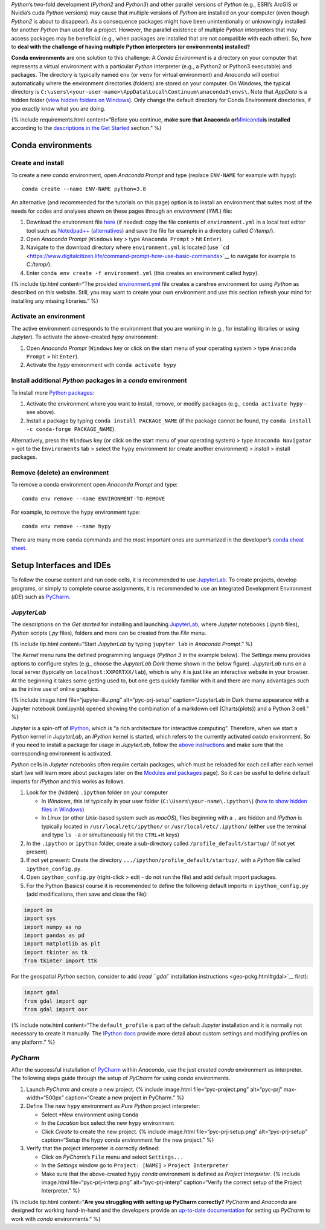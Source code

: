 *Python*\ ’s two-fold development (*Python2* and *Python3*) and other
parallel versions of *Python* (e.g., ESRI’s ArcGIS or Nvidia’s cuda
*Python* versions) may cause that multiple versions of *Python* are
installed on your computer (even though *Python2* is about to
disappear). As a consequence packages might have been unintentionally or
unknowingly installed for another *Python* than used for a project.
However, the parallel existence of multiple *Python* interpreters that
may access packages may be beneficial (e.g., when packages are installed
that are not compatible with each other). So, how to **deal with the
challenge of having multiple Python interpreters (or environments)
installed?**

**Conda environments** are one solution to this challenge: A *Conda
Environment* is a directory on your computer that represents a virtual
environment with a particular *Python* interpreter (e.g., a Python2 or
Python3 executable) and packages. The directory is typically named
``env`` (or ``venv`` for virtual environment) and *Anaconda* will
control automatically where the environment directories (folders) are
stored on your computer. On Windows, the typical directory is
``C:\users\<your-user-name>\AppData\Local\Continuum\anaconda3\envs\``.
Note that *AppData* is a hidden folder (`view hidden folders on
Windows <https://support.microsoft.com/en-us/help/4028316/windows-view-hidden-files-and-folders-in-windows-10>`__).
Only change the default directory for Conda Environment directories, if
you exactly know what you are doing.

{% include requirements.html content=“Before you continue, **make sure
that Anaconda
or**\ `Miniconda <https://docs.conda.io/en/latest/miniconda.html>`__\ **is
installed** according to the `descriptions in the Get
Started <hy_ide.html#anaconda>`__ section.” %}

.. _conda-env:

Conda environments
------------------

Create and install
~~~~~~~~~~~~~~~~~~

To create a new *conda* environment, open *Anaconda Prompt* and type
(replace ``ENV-NAME`` for example with ``hypy``):

::

   conda create --name ENV-NAME python=3.8

An alternative (and recommended for the tutorials on this page) option
is to install an environment that suites most of the needs for codes and
analyses shown on these pages through an *environment* (*YML*) file:

1. Download the environment file
   `here <https://github.com/hydro-informatics/materials-py-install/blob/master/environment.yml>`__
   (if needed: copy the file contents of ``environment.yml`` in a local
   text editor tool such as
   `Notedpad++ <https://notepad-plus-plus.org/>`__
   (`alternatives <hy_others.html#npp>`__) and save the file for example
   in a directory called *C:/temp/*).
2. Open *Anaconda Prompt* (``Windows`` key > type ``Anaconda Prompt`` >
   hit ``Enter``).
3. Navigate to the download directory where ``environment.yml`` is
   located (use
   ```cd`` <https://www.digitalcitizen.life/command-prompt-how-use-basic-commands>`__
   to navigate for example to *C:/temp/*).
4. Enter ``conda env create -f environment.yml`` (this creates an
   environment called ``hypy``).

{% include tip.html content=“The provided
`environment.yml <https://github.com/hydro-informatics/materials-py-install/blob/master/environment.yml>`__
file creates a carefree environment for using *Python* as described on
this website. Still, you may want to create your own environment and use
this section refresh your mind for installing any missing libraries.” %}

Activate an environment
~~~~~~~~~~~~~~~~~~~~~~~

The active environment corresponds to the environment that you are
working in (e.g., for installing libraries or using *Jupyter*). To
activate the above-created *hypy* environment:

1. Open *Anaconda Prompt* (``Windows`` key or click on the start menu of
   your operating system > type ``Anaconda Prompt`` > hit ``Enter``).
2. Activate the *hypy* environment with ``conda activate hypy``

.. _install-pckg:

Install additional *Python* packages in a *conda* environment
~~~~~~~~~~~~~~~~~~~~~~~~~~~~~~~~~~~~~~~~~~~~~~~~~~~~~~~~~~~~~

To install more `Python packages <hypy_pckg.html>`__:

1. Activate the environment where you want to install, remove, or modify
   packages (e.g., ``conda activate hypy`` - see above).
2. Install a package by typing ``conda install PACKAGE_NAME`` (if the
   package cannot be found, try
   ``conda install -c conda-forge PACKAGE_NAME``).

Alternatively, press the ``Windows`` key (or click on the start menu of
your operating system) > type ``Anaconda Navigator`` > got to the
``Environments`` tab > select the ``hypy`` environment (or create
another environment) > *install* > install packages.

Remove (delete) an environment
~~~~~~~~~~~~~~~~~~~~~~~~~~~~~~

To remove a conda environment open *Anaconda Prompt* and type:

::

   conda env remove --name ENVIRONMENT-TO-REMOVE

For example, to remove the ``hypy`` environment type:

::

   conda env remove --name hypy

There are many more ``conda`` commands and the most important ones are
summarized in the developer’s `conda cheat
sheet <https://docs.conda.io/projects/conda/en/4.6.0/_downloads/52a95608c49671267e40c689e0bc00ca/conda-cheatsheet.pdf>`__.

Setup Interfaces and IDEs
-------------------------

To follow the course content and run code cells, it is recommended to
use `JupyterLab <hy_ide.html#jupyter>`__. To create projects, develop
programs, or simply to complete course assignments, it is recommended to
use an Integrated Development Environment (*IDE*) such as
`PyCharm <hy_ide.html#pycharm>`__.

*JupyterLab*
~~~~~~~~~~~~

The descriptions on the *Get started* for installing and launching
`JupyterLab <hy_ide.html#jupyter>`__, where *Jupyter* notebooks
(*.ipynb* files), *Python* scripts (*.py* files), folders and more can
be created from the *File* menu.

{% include tip.html content=“Start *JupyterLab* by typing
``jupyter lab`` in *Anaconda Prompt*.” %}

The *Kernel* menu runs the defined programming language (*Python 3* in
the example below). The *Settings* menu provides options to configure
styles (e.g., choose the *JupyterLab Dark* theme shown in the below
figure). *JupyterLab* runs on a local server (typically on
``localhost:XXPORTXX/lab``), which is why it is just like an interactive
website in your browser. At the beginning it takes some getting used to,
but one gets quickly familiar with it and there are many advantages such
as the inline use of online graphics.

{% include image.html file=“jupyter-illu.png” alt=“pyc-prj-setup”
caption=“JupyterLab in Dark theme appearance with a Jupyter notebook
(xml.ipynb) opened showing the combination of a markdown cell
(Charts(plots)) and a Python 3 cell.” %}

*Jupyter* is a spin-off of `IPython <https://ipython.org/>`__, which is
“a rich architecture for interactive computing”. Therefore, when we
start a *Python* kernel in *JupyterLab*, an *IPython* kernel is started,
which refers to the currently activated *conda* environment. So if you
need to install a package for usage in *JupyterLab*, follow the `above
instructions <##install-pckg>`__ and make sure that the corresponding
environment is activated.

*Python* cells in *Jupyter* notebooks often require certain packages,
which must be reloaded for each cell after each kernel start (we will
learn more about packages later on the `Modules and
packages <hypy_pckg.html>`__ page). So it can be useful to define
default imports for *IPython* and this works as follows.

1. Look for the (hidden) ``.ipython`` folder on your computer

   -  In *Windows*, this ist typically in your user folder
      (``C:\Users\your-name\.ipython\``) (`how to show hidden files in
      Windows <https://support.microsoft.com/en-us/help/14201/windows-show-hidden-files>`__)
   -  In *Linux* (or other *Unix*-based system such as *macOS*), files
      beginning with a ``.`` are hidden and *IPython* is typically
      located in ``/usr/local/etc/ipython/`` or
      ``/usr/local/etc/.ipython/`` (either use the terminal and type
      ``ls -a`` or simultaneously hit the ``CTRL``\ +\ ``H`` keys)

2. In the ``.ipython`` or ``ipython`` folder, create a sub-directory
   called ``/profile_default/startup/`` (if not yet present).
3. If not yet present: Create the directory
   ``.../ipython/profile_default/startup/``, with a *Python* file called
   ``ipython_config.py``.
4. Open ``ipython_config.py`` (right-click > edit - do not run the file)
   and add default import packages.
5. For the Python (basics) course it is recommended to define the
   following default imports in ``ipython_config.py`` (add
   modifications, then save and close the file):

.. code:: python

   import os
   import sys
   import numpy as np
   import pandas as pd
   import matplotlib as plt
   import tkinter as tk
   from tkinter import ttk

For the geospatial *Python* section, consider to add (`read ``gdal``
installation instructions <geo-pckg.html#gdal>`__ first):

.. code:: python

   import gdal
   from gdal import ogr
   from gdal import osr

{% include note.html content=“The ``default_profile`` is part of the
default *Jupyter* installation and it is normally not necessary to
create it manually. The `IPython
docs <https://ipython.org/ipython-doc/stable/config/intro.html>`__
provide more detail about custom settings and modifying profiles on any
platform.” %}

.. _ide-setup:

*PyCharm*
~~~~~~~~~

After the successful installation of `PyCharm <hy_ide.html#ide>`__
within *Anaconda*, use the just created *conda* environment as
interpreter. The following steps guide through the setup of *PyCharm*
for using *conda* environments.

1. Launch *PyCharm* and create a new project. {% include image.html
   file=“pyc-project.png” alt=“pyc-prj” max-width=“500px”
   caption=“Create a new project in PyCharm.” %}
2. Define The new ``hypy`` environment as *Pure Python* project
   interpreter:

   -  Select \*New environment using ``Conda``
   -  In the *Location* box select the new ``hypy`` environment
   -  Click *Create* to create the new project. {% include image.html
      file=“pyc-prj-setup.png” alt=“pyc-prj-setup” caption=“Setup the
      hypy conda environment for the new project.” %}

3. Verify that the project interpreter is correctly defined:

   -  Click on *PyCharm*\ ’s ``File`` menu and select ``Settings...``
   -  In the *Settings* window go to ``Project: [NAME]`` >
      ``Project Interpreter``
   -  Make sure that the above-created ``hypy`` *conda* environment is
      defined as *Project Interpreter*. {% include image.html
      file=“pyc-prj-interp.png” alt=“pyc-prj-interp” caption=“Verify the
      correct setup of the Project Interpreter.” %}

{% include tip.html content=“**Are you struggling with setting up
PyCharm correctly?** *PyCharm* and *Anaconda* are designed for working
hand-in-hand and the developers provide an `up-to-date
documentation <https://docs.anaconda.com/anaconda/user-guide/tasks/pycharm/>`__
for setting up *PyCharm* to work with *conda* environments.” %}
